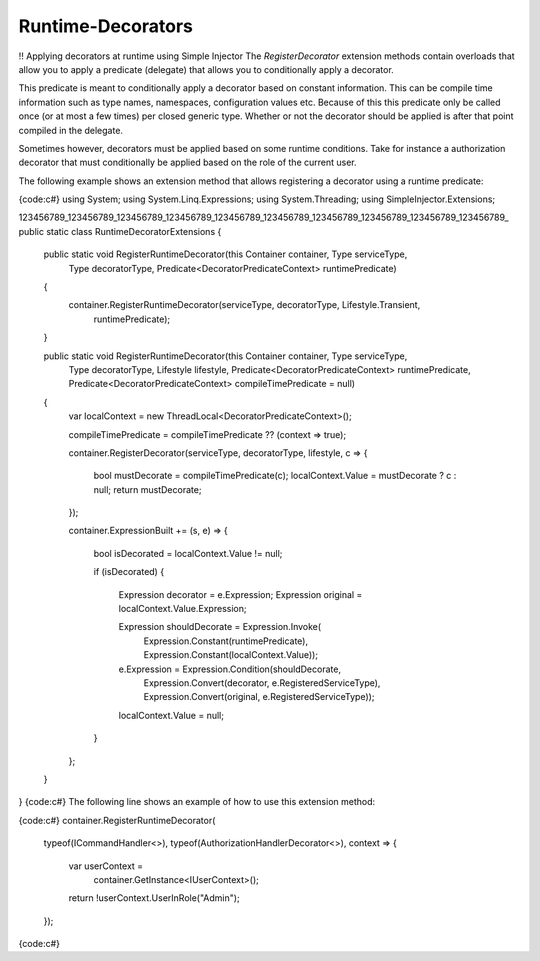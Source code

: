 ================================
Runtime-Decorators
================================

!! Applying decorators at runtime using Simple Injector
The *RegisterDecorator* extension methods contain overloads that allow you to apply a predicate (delegate) that allows you to conditionally apply a decorator.

This predicate is meant to conditionally apply a decorator based on constant information. This can be compile time information such as type names, namespaces, configuration values etc. Because of this this predicate only be called once (or at most a few times) per closed generic type. Whether or not the decorator should be applied is after that point compiled in the delegate.

Sometimes however, decorators must be applied based on some runtime conditions. Take for instance a authorization decorator that must conditionally be applied based on the role of the current user.

The following example shows an extension method that allows registering a decorator using a runtime predicate:

{code:c#}
using System;
using System.Linq.Expressions;
using System.Threading;
using SimpleInjector.Extensions;

123456789_123456789_123456789_123456789_123456789_123456789_123456789_123456789_123456789_123456789_
public static class RuntimeDecoratorExtensions
{
    public static void RegisterRuntimeDecorator(this Container container, Type serviceType, 
        Type decoratorType, Predicate<DecoratorPredicateContext> runtimePredicate)
    {
        container.RegisterRuntimeDecorator(serviceType, decoratorType, Lifestyle.Transient,
            runtimePredicate);
    }

    public static void RegisterRuntimeDecorator(this Container container, Type serviceType, 
        Type decoratorType, Lifestyle lifestyle,
        Predicate<DecoratorPredicateContext> runtimePredicate,
        Predicate<DecoratorPredicateContext> compileTimePredicate = null)
    {
        var localContext = new ThreadLocal<DecoratorPredicateContext>();

        compileTimePredicate = compileTimePredicate ?? (context => true);

        container.RegisterDecorator(serviceType, decoratorType, lifestyle, c =>
        {
            bool mustDecorate = compileTimePredicate(c);
            localContext.Value = mustDecorate ? c : null;
            return mustDecorate;
        });

        container.ExpressionBuilt += (s, e) =>
        {
            bool isDecorated = localContext.Value != null;

            if (isDecorated)
            {
                Expression decorator = e.Expression;
                Expression original = localContext.Value.Expression;

                Expression shouldDecorate = Expression.Invoke(
                    Expression.Constant(runtimePredicate),
                    Expression.Constant(localContext.Value));

                e.Expression = Expression.Condition(shouldDecorate,
                    Expression.Convert(decorator, e.RegisteredServiceType),
                    Expression.Convert(original, e.RegisteredServiceType));

                localContext.Value = null;
            }
        };
    }
}
{code:c#}
The following line shows an example of how to use this extension method:

{code:c#}
container.RegisterRuntimeDecorator(
    typeof(ICommandHandler<>),
    typeof(AuthorizationHandlerDecorator<>), context =>
    {
        var userContext =
            container.GetInstance<IUserContext>();
        return !userContext.UserInRole("Admin");
    });
{code:c#}